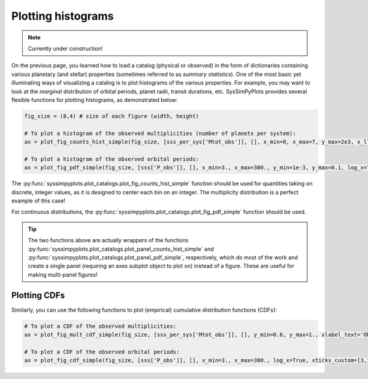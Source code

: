 Plotting histograms
===================

.. note::

   Currently under construction!


On the previous page, you learned how to load a catalog (physical or observed) in the form of dictionaries containing various planetary (and stellar) properties (sometimes referred to as *summary statistics*). One of the most basic yet illuminating ways of visualizing a catalog is to plot histograms of the various properties. For example, you may want to look at the *marginal* distribution of orbital periods, planet radii, transit durations, etc. SysSimPyPlots provides several flexible functions for plotting histograms, as demonstrated below:

.. code-block:: python

   fig_size = (8,4) # size of each figure (width, height)

   # To plot a histogram of the observed multiplicities (number of planets per system):
   ax = plot_fig_counts_hist_simple(fig_size, [sss_per_sys['Mtot_obs']], [], x_min=0, x_max=7, y_max=2e3, x_llim=0.5, log_y=True, xlabel_text='Observed planets per system')

   # To plot a histogram of the observed orbital periods:
   ax = plot_fig_pdf_simple(fig_size, [sss['P_obs']], [], x_min=3., x_max=300., y_min=1e-3, y_max=0.1, log_x=True, xticks_custom=[3,10,30,100,300], xlabel_text=r'$P$ (days)')

The :py:func:`syssimpyplots.plot_catalogs.plot_fig_counts_hist_simple` function should be used for quantities taking on discrete, integer values, as it is designed to center each bin on an integer. The multiplicity distribution is a perfect example of this case!

For continuous distributions, the :py:func:`syssimpyplots.plot_catalogs.plot_fig_pdf_simple` function should be used.

.. tip::

   The two functions above are actually wrappers of the functions :py:func:`syssimpyplots.plot_catalogs.plot_panel_counts_hist_simple` and :py:func:`syssimpyplots.plot_catalogs.plot_panel_pdf_simple`, respectively, which do most of the work and create a single panel (requiring an axes subplot object to plot on) instead of a figure. These are useful for making multi-panel figures!


Plotting CDFs
-------------

Similarly, you can use the following functions to plot (empirical) cumulative distribution functions (CDFs):

.. code-block:: python

   # To plot a CDF of the observed multiplicities:
   ax = plot_fig_mult_cdf_simple(fig_size, [sss_per_sys['Mtot_obs']], [], y_min=0.6, y_max=1., xlabel_text='Observed planets per system')

   # To plot a CDF of the observed orbital periods:
   ax = plot_fig_cdf_simple(fig_size, [sss['P_obs']], [], x_min=3., x_max=300., log_x=True, xticks_custom=[3,10,30,100,300], xlabel_text=r'$P$ (days)')
